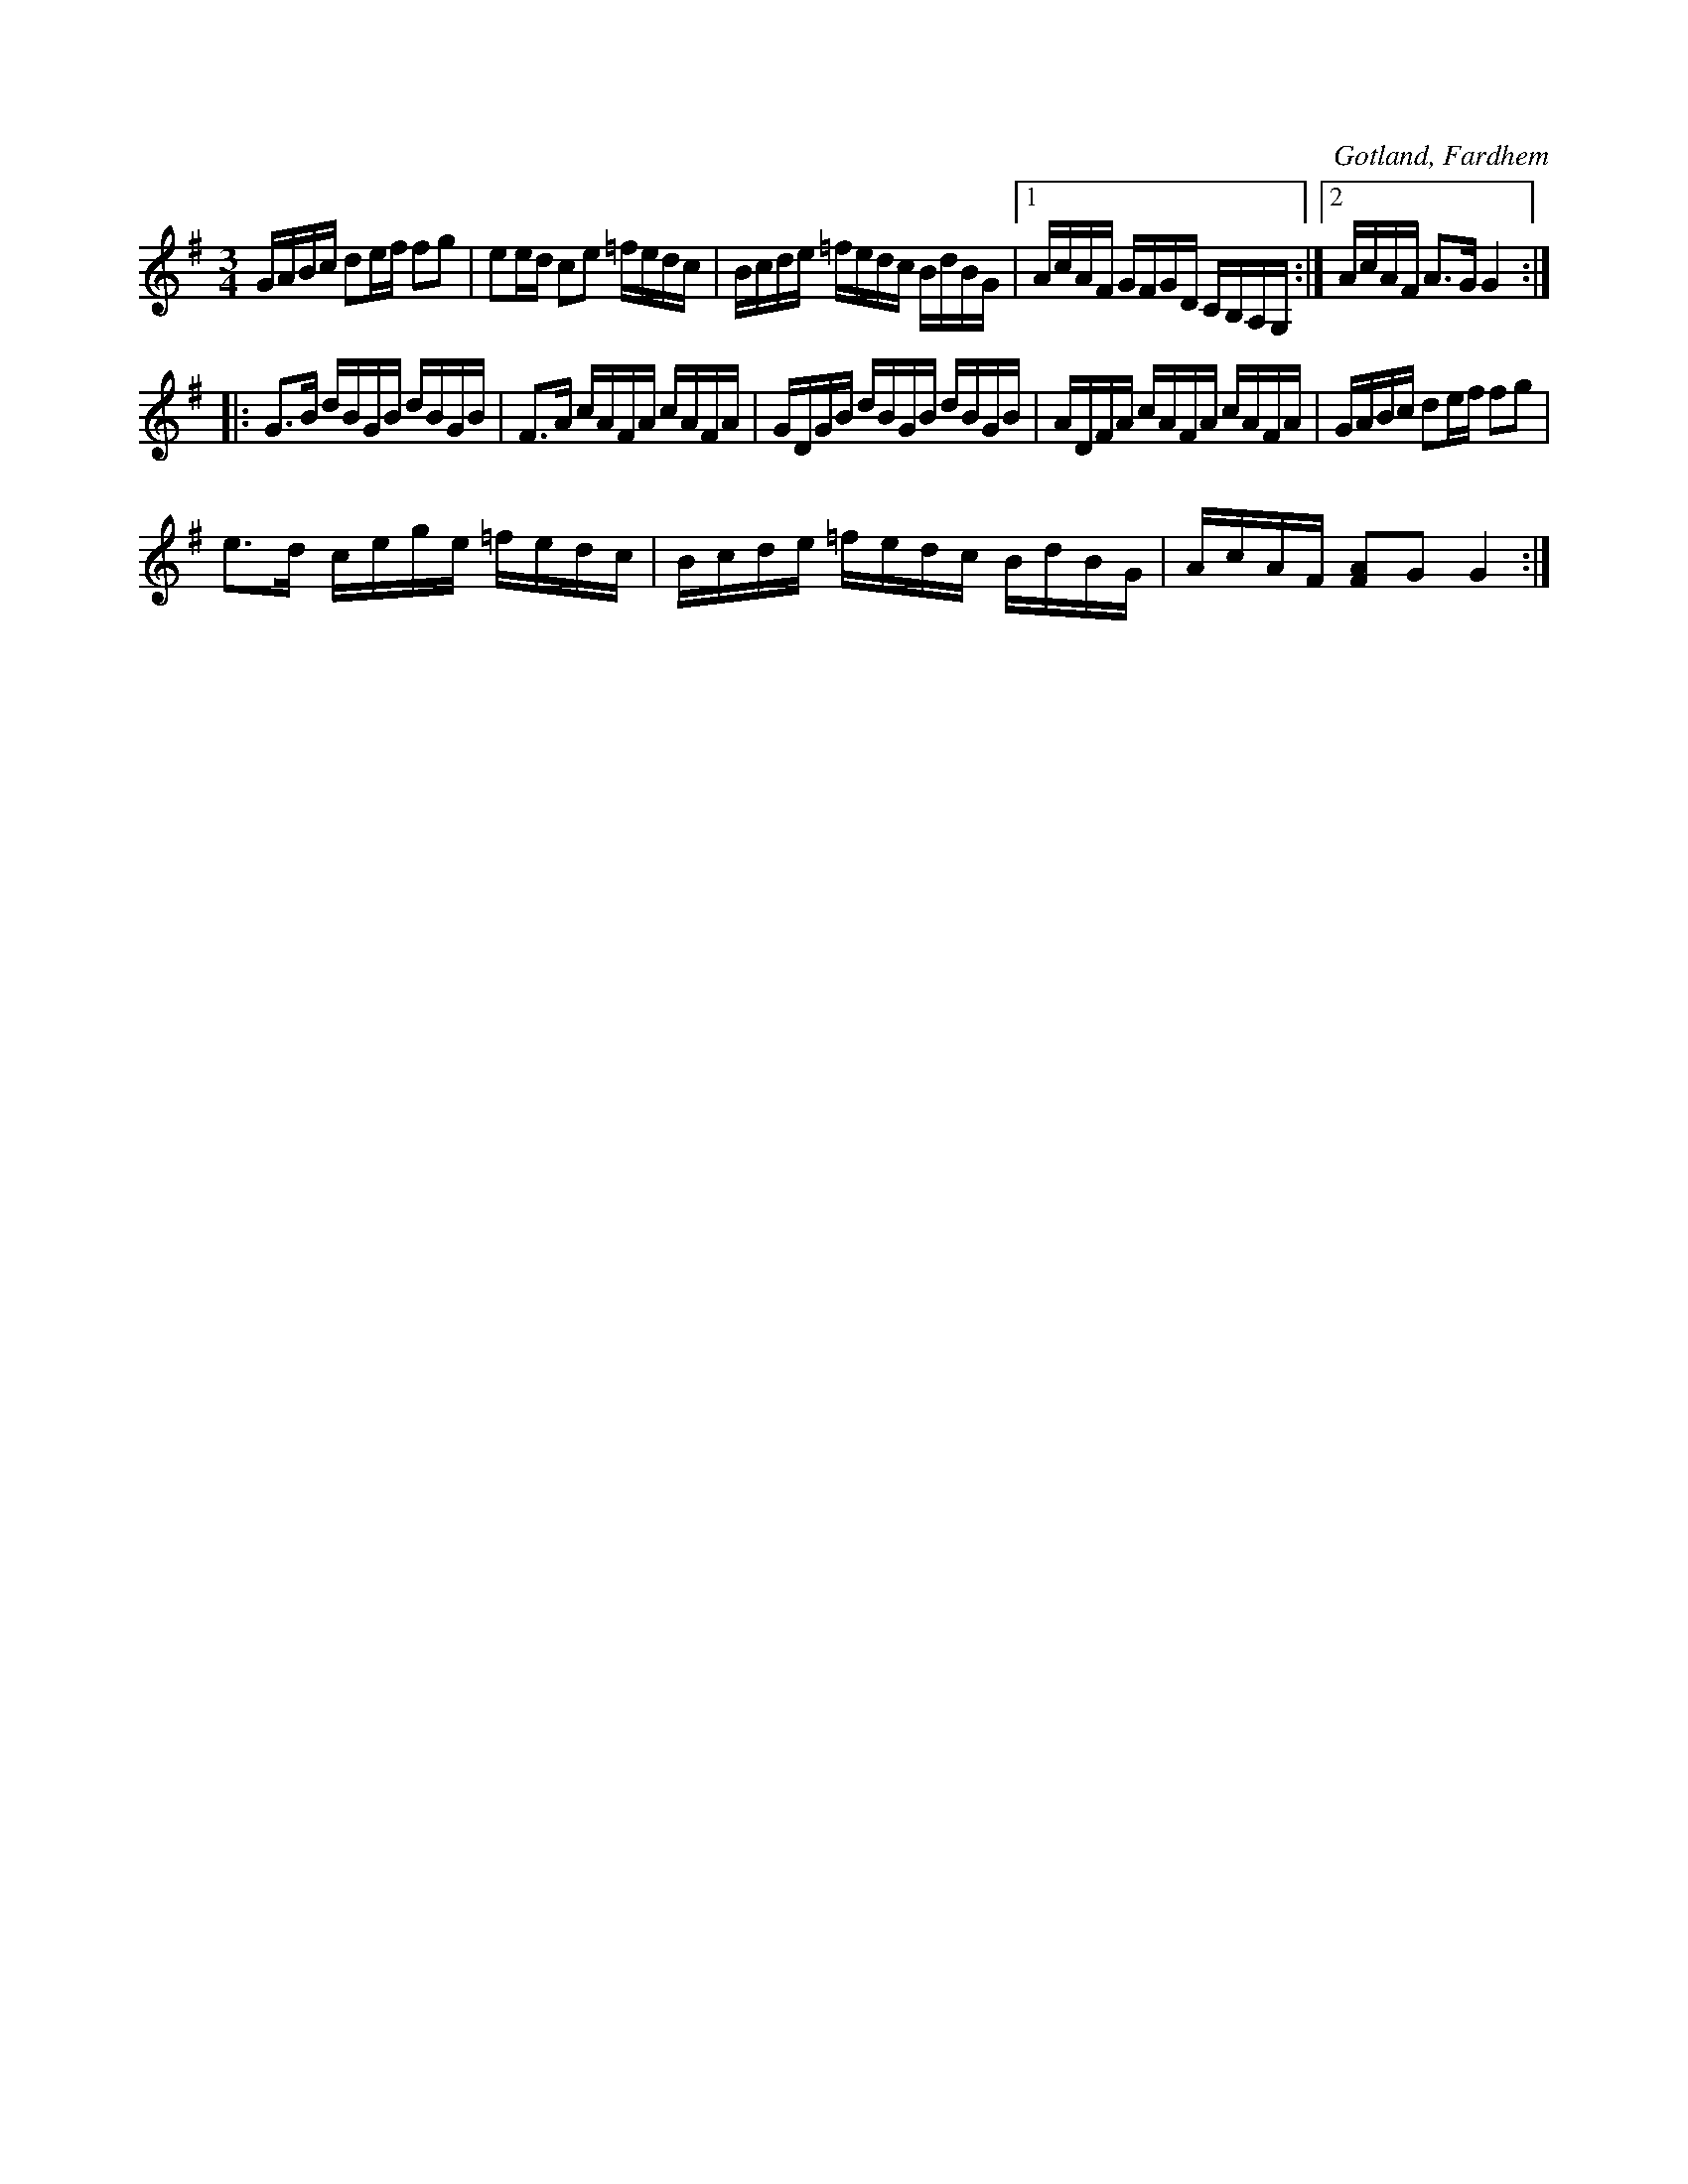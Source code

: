X:357
T:
R:polska
S:Uppt. efter kyrkoherden Joneson i Fardhem.
N:Denna melodi är en variant av föregående.
O:Gotland, Fardhem
M:3/4
L:1/16
K:G
GABc d2ef f2g2|e2ed c2e2 =fedc|Bcde =fedc BdBG|1 AcAF GFGD CB,A,G,:|2 AcAF A3G G4::
G3B dBGB dBGB|F3A cAFA cAFA|GDGB dBGB dBGB|ADFA cAFA cAFA|GABc d2ef f2g2|
e3d cege =fedc|Bcde =fedc BdBG|AcAF [F2A2]G2 G4:|

